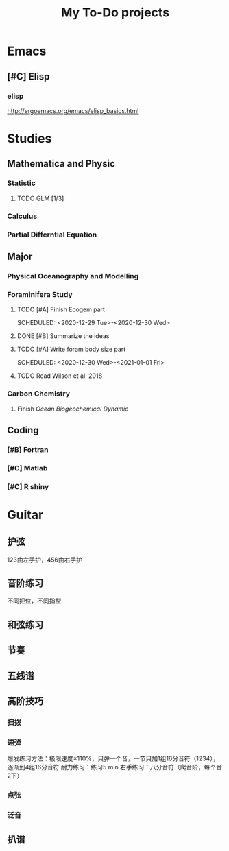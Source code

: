 #+TITLE: My To-Do projects
* Emacs
** [#C] Elisp
*** elisp
http://ergoemacs.org/emacs/elisp_basics.html
* Studies
** Mathematica and Physic
*** Statistic
**** TODO GLM [1/3]
SCHEDULED: <2020-12-29 Tue -1w>
*** Calculus
*** Partial Differntial Equation
** Major
*** Physical Oceanography and Modelling
*** Foraminifera Study
**** TODO [#A] Finish Ecogem part
SCHEDULED: <2020-12-29 Tue>-<2020-12-30 Wed>
**** DONE [#B] Summarize the ideas
SCHEDULED: <2020-12-30 Tue>
**** TODO [#A] Write foram body size part
SCHEDULED: <2020-12-30 Wed>-<2021-01-01 Fri>
**** TODO Read Wilson et al. 2018
*** Carbon Chemistry
**** Finish /Ocean Biogeochemical Dynamic/
** Coding
*** [#B] Fortran
*** [#C] Matlab
*** [#C] R shiny
* Guitar
** 护弦
123由左手护，456由右手护
** 音阶练习
不同把位，不同指型
** 和弦练习
** 节奏
** 五线谱
** 高阶技巧
*** 扫拨
*** 速弹
爆发练习方法：极限速度\times110%，只弹一个音，一节只加1组16分音符（1234），逐渐到4组16分音符
耐力练习：练习5 min
右手练习：八分音符（爬音阶，每个音2下）
*** 点弦
*** 泛音
** 扒谱
